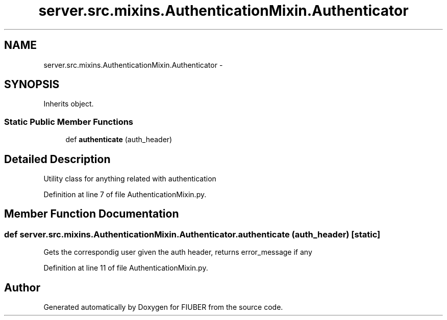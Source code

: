 .TH "server.src.mixins.AuthenticationMixin.Authenticator" 3 "Thu Nov 30 2017" "Version 1.0.0" "FIUBER" \" -*- nroff -*-
.ad l
.nh
.SH NAME
server.src.mixins.AuthenticationMixin.Authenticator \- 
.SH SYNOPSIS
.br
.PP
.PP
Inherits object\&.
.SS "Static Public Member Functions"

.in +1c
.ti -1c
.RI "def \fBauthenticate\fP (auth_header)"
.br
.in -1c
.SH "Detailed Description"
.PP 

.PP
.nf
Utility class for anything related with authentication
.fi
.PP
 
.PP
Definition at line 7 of file AuthenticationMixin\&.py\&.
.SH "Member Function Documentation"
.PP 
.SS "def server\&.src\&.mixins\&.AuthenticationMixin\&.Authenticator\&.authenticate ( auth_header)\fC [static]\fP"

.PP
.nf
Gets the correspondig user given the auth header, returns error_message if any
.fi
.PP
 
.PP
Definition at line 11 of file AuthenticationMixin\&.py\&.

.SH "Author"
.PP 
Generated automatically by Doxygen for FIUBER from the source code\&.
